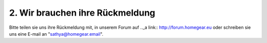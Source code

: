 2. Wir brauchen ihre Rückmeldung
********************************

Bitte teilen sie uns ihre Rückmeldung mit, in unserem Forum auf .._a link:: http://forum.homegear.eu
oder schreiben sie uns eine E-mail an "sathya@homegear.email".